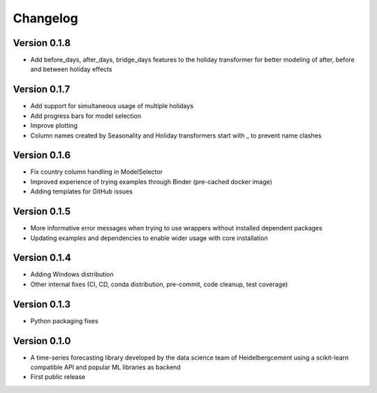 =========
Changelog
=========

Version 0.1.8
=============

- Add before_days, after_days, bridge_days features to the holiday transformer for better modeling of after, before and between holiday effects

Version 0.1.7
=============

- Add support for simultaneous usage of multiple holidays
- Add progress bars for model selection
- Improve plotting
- Column names created by Seasonality and Holiday transformers start with _ to prevent name clashes

Version 0.1.6
=============

- Fix country column handling in ModelSelector
- Improved experience of trying examples through Binder (pre-cached docker image)
- Adding templates for GitHub issues

Version 0.1.5
=============

- More informative error messages when trying to use wrappers without installed dependent packages
- Updating examples and dependencies to enable wider usage with core installation

Version 0.1.4
=============

- Adding Windows distribution
- Other internal fixes (CI, CD, conda distribution, pre-commit, code cleanup, test coverage)

Version 0.1.3
=============

- Python packaging fixes

Version 0.1.0
=============

- A time-series forecasting library developed by the data science team of Heidelbergcement using a scikit-learn compatible API and popular ML libraries as backend
- First public release
